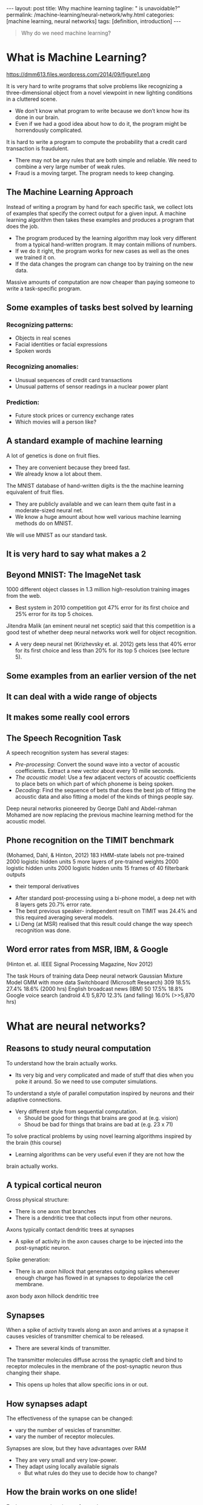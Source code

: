 #+BEGIN_EXPORT html
---
layout: post
title: Why machine learning
tagline: " is unavoidable?"
permalink: /machine-learning/neural-network/why.html
categories: [machine learning, neural networks]
tags: [definition, introduction]
---
#+END_EXPORT

#+STARTUP: showall
#+OPTIONS: tags:nil num:nil \n:nil @:t ::t |:t ^:{} _:{} *:t
#+TOC: headlines 2
#+PROPERTY:header-args :results output :exports both


#+BEGIN_QUOTE
Why do we need machine learning?
#+END_QUOTE

* What is Machine Learning?
   #+CAPTION: ML distinction
   #+ATTR_HTML: :alt Different approach :title ML concept :align right
   #+ATTR_HTML: :width 30%
   https://dmm613.files.wordpress.com/2014/09/figure1.png


  It is very hard to write programs that solve problems like recognizing a
  three-dimensional object from a novel viewpoint in new lighting
  conditions in a cluttered scene.

  - We don’t know what program to write because we don’t know how its
    done in our brain.
  - Even if we had a good idea about how to do it, the program might
    be horrendously complicated.

  It is hard to write a program to compute the probability that a
  credit card transaction is fraudulent.
  - There may not be any rules that are both simple and reliable. We
    need to combine a very large number of weak rules.
  - Fraud is a moving target. The program needs to keep changing.

** The Machine Learning Approach

   Instead of writing a program by hand for each specific task, we collect
   lots of examples that specify the correct output for a given input.
   A machine learning algorithm then takes these examples and produces
   a program that does the job.

   - The program produced by the learning algorithm may look very
     different from a typical hand-written program. It may contain
     millions of numbers.
   - If we do it right, the program works for new cases as well as the
     ones we trained it on.
   - If the data changes the program can change too by training on the
     new data.

   Massive amounts of computation are now cheaper than paying
   someone to write a task-specific program.

** Some examples of tasks best solved by learning

*** Recognizing patterns:

    - Objects in real scenes
    - Facial identities or facial expressions
    - Spoken words

*** Recognizing anomalies:

    - Unusual sequences of credit card transactions
    - Unusual patterns of sensor readings in a nuclear power plant

*** Prediction:

    - Future stock prices or currency exchange rates
    - Which movies will a person like?

** A standard example of machine learning

   A lot of genetics is done on fruit flies.

   - They are convenient because they breed fast.
   - We already know a lot about them.

   The MNIST database of hand-written digits is the the machine
   learning equivalent of fruit flies.

   - They are publicly available and we can learn them quite fast in a
     moderate-sized neural net.
   - We know a huge amount about how well various machine learning
     methods do on MNIST.

   We will use MNIST as our standard task.

** It is very hard to say what makes a 2

** Beyond MNIST: The ImageNet task

   1000 different object classes in 1.3 million high-resolution training images
   from the web.

   - Best system in 2010 competition got 47% error for its first choice
     and 25% error for its top 5 choices.

   Jitendra Malik (an eminent neural net sceptic) said that this competition is
   a good test of whether deep neural networks work well for object
   recognition.

   - A very deep neural net (Krizhevsky et. al. 2012) gets less that
     40% error for its first choice and less than 20% for its top 5
     choices (see lecture 5).

** Some examples from an earlier version of the net

** It can deal with a wide range of objects

** It makes some really cool errors

** The Speech Recognition Task

   A speech recognition system has several stages:

   - /Pre-processing/: Convert the sound wave into a vector of acoustic
     coefficients. Extract a new vector about every 10 mille seconds.
   - /The acoustic model/: Use a few adjacent vectors of acoustic
     coefficients to place bets on which part of which phoneme is being
     spoken.
   - /Decoding/: Find the sequence of bets that does the best job of
     fitting the acoustic data and also fitting a model of the kinds of
     things people say.

   Deep neural networks pioneered by George Dahl and Abdel-rahman
   Mohamed are now replacing the previous machine learning method
   for the acoustic model.

** Phone recognition on the TIMIT benchmark
   (Mohamed, Dahl, & Hinton, 2012)
   183 HMM-state labels
   not pre-trained
   2000 logistic hidden units
   5 more layers of
   pre-trained weights
   2000 logistic hidden units
   2000 logistic hidden units
   15 frames of 40 filterbank outputs
   + their temporal derivatives


   - After standard post-processing using a bi-phone model, a deep
     net with 8 layers gets 20.7% error rate.
   - The best previous speaker- independent result on TIMIT was 24.4%
     and this required averaging several models.
   - Li Deng (at MSR) realised that this result could change the way
     speech recognition was done.

** Word error rates from MSR, IBM, & Google

 (Hinton et. al. IEEE Signal Processing Magazine, Nov 2012)

 The task Hours of
 training data Deep neural
 network Gaussian
 Mixture
 Model GMM with
 more data
 Switchboard
 (Microsoft
 Research) 309 18.5% 27.4% 18.6%
 (2000 hrs)
 English broadcast
 news (IBM) 50 17.5% 18.8% Google voice
 search
 (android 4.1) 5,870 12.3%
 (and falling)
 16.0%
 (>>5,870 hrs)


* What are neural networks?

** Reasons to study neural computation

   To understand how the brain actually works.

   - Its very big and very complicated and made of stuff that dies
     when you poke it around. So we need to use computer simulations.
   To understand a style of parallel computation inspired by neurons and their
   adaptive connections.
   - Very different style from sequential computation.
     - Should be good for things that brains are good at (e.g. vision)
     - Shoud be bad for things that brains are bad at (e.g. 23 x 71)
   To solve practical problems by using novel learning algorithms inspired by
   the brain (this course)
   - Learning algorithms can be very useful even if they are not how the
 brain actually works.

** A typical cortical neuron

   Gross physical structure:
   - There is one axon that branches
   - There is a dendritic tree that collects input from other neurons.

 Axons typically contact dendritic trees at synapses

   - A spike of activity in the axon causes charge to be injected into
     the post-synaptic neuron.

 Spike generation:
   - There is an /axon hillock/ that generates outgoing spikes
     whenever enough charge has flowed in at synapses to depolarize
     the cell membrane.

 axon
 body
 axon hillock
 dendritic
 tree

** Synapses

   When a spike of activity travels along an axon and
   arrives at a synapse it causes vesicles of transmitter
   chemical to be released.

   - There are several kinds of transmitter.

   The transmitter molecules diffuse across the synaptic
   cleft and bind to receptor molecules in the membrane of
   the post-synaptic neuron thus changing their shape.

   - This opens up holes that allow specific ions in or out.

** How synapses adapt

   The effectiveness of the synapse can be changed:

   - vary the number of vesicles of transmitter.
   - vary the number of receptor molecules.

   Synapses are slow, but they have advantages over RAM

   - They are very small and very low-power.
   - They adapt using locally available signals
     - But what rules do they use to decide how to change?

** How the brain works on one slide!

   Each neuron receives inputs from other neurons

   -  A few neurons also connect to receptors.
   -  Cortical neurons use spikes to communicate.

   The effect of each input line on the neuron is controlled
   by a synaptic weight

   - The weights can be positive or negative.

   The synaptic weights /adapt/ so that the whole network learns to
   perform useful computations

   - Recognizing objects, understanding language, making plans,
   controlling the body.

   You have about 10^11 neurons each with about 10^4 weights.

   - A huge number of weights can affect the computation in a very
     short time. Much better bandwidth than a workstation.

** Modularity and the brain

   Different bits of the cortex do different things.

   - Local damage to the brain has specific effects.
   - Specific tasks increase the blood flow to specific regions.

   But cortex looks pretty much the same all over.

   - Early brain damage makes functions relocate.

   Cortex is made of general purpose stuff that has the ability to
   turn into special purpose hardware in response to experience.

   - This gives rapid parallel computation plus flexibility.
   - Conventional computers get flexibility by having stored
     sequential programs, but this requires very fast central
     processors to perform long sequential computations.

* Some simple models of neurons

** Idealized neurons
 • 
 • 
 To model things we have to idealize them (e.g. atoms)
   - Idealization removes complicated details that are not essential
 for understanding the main principles.
   - It allows us to apply mathematics and to make analogies to
 other, familiar systems.
   - Once we understand the basic principles, its easy to add
 complexity to make the model more faithful.
 It is often worth understanding models that are known to be wrong
 (but we must not forget that they are wrong!)
   - E.g. neurons that communicate real values rather than discrete
 spikes of activity.Linear neurons
   These are simple but computationally limited
   - If we can make them learn we may get insight into more
 complicated neurons.
 i th input
 bias
 y = b + ∑ x i w i
 output
 i
 index over
 input connections
 weight on
 i th inputLinear neurons
   These are simple but computationally limited
   - If we can make them learn we may get insight into more
 complicated neurons.
 y = b + ∑ x i w i
 i
 y
 0
 0
 b + ∑ x i w i
 iBinary threshold neurons
 1
   McCulloch-Pitts (1943): influenced Von Neumann.
   - First compute a weighted sum of the inputs.
   - Then send out a fixed size spike of activity if
 the weighted sum exceeds a threshold.
   - McCulloch and Pitts thought that each spike
 is like the truth value of a proposition and
 each neuron combines truth values to
 compute the truth value of another
 proposition!
 0
 threshold
 weighted inputBinary threshold neurons
   There are two equivalent ways to write the equations for
 a binary threshold neuron:
 z = b + ∑ x i w i
 z = ∑ x i w i
 i
 y =
 1 if
 z ≥ θ
 0 otherwise
 i
 θ = −b
 y =
 1 if
 z ≥0
 0 otherwiseRectified Linear Neurons
 (sometimes called linear threshold neurons)
 They compute a linear weighted sum of their inputs.
 The output is a non-linear function of the total input.
 z = b + ∑ x i w i
 i
 z if z >0
 y =
 0 otherwise
 y
 0
 zSigmoid neurons
   These give a real-valued
 output that is a smooth and
 bounded function of their
 total input.
   - Typically they use the
 logistic function
   - They have nice
 derivatives which make
 learning easy (see
 lecture 3).
 z = b + ∑ x i w i
 y =
 i
 1
 −z
 1 + e
 1
 y
 0.5
 0
 0
 zStochastic binary neurons
   These use the same equations
 as logistic units.
   - But they treat the output of
 the logistic as the
 probability of producing a
 spike in a short time
 window.
   We can do a similar trick for
 rectified linear units:
   - The output is treated as the
 Poisson rate for spikes.
 z = b + ∑ x i w i
 p(s = 1) =
 1 + e
 i
 1
 p 0.5
 0
 1
 0
 z
 −zNeural Networks for Machine Learning
 Lecture 1d
 A simple example of learning
 Geoffrey Hinton
 with
 Nitish Srivastava
 Kevin SwerskyA very simple way to recognize handwritten shapes
   Consider a neural network with two
 layers of neurons.
 0 1 2 3 4 5 6 7 8 9
   - neurons in the top layer represent
 known shapes.
   - neurons in the bottom layer
 represent pixel intensities.
   A pixel gets to vote if it has ink on it.
   - Each inked pixel can vote for several
 different shapes.
   The shape that gets the most votes wins.How to display the weights
 1
 2
 3
 4
 5
 6
 7
 8
 9
 0
 The input
 image
 Give each output unit its own “map” of the input image and display the weight
 coming from each pixel in the location of that pixel in the map.
 Use a black or white blob with the area representing the magnitude of the weight
 and the color representing the sign.How to learn the weights
 1
 2
 3
 4
 5
 6
 7
 8
 9
 0
 The image
 Show the network an image and increment the weights from active pixels
 to the correct class.
 Then decrement the weights from active pixels to whatever class the
 network guesses.1
 2
 3
 4
 5
 6
 The image
 7
 8
 9
 01
 2
 3
 4
 5
 6
 The image
 7
 8
 9
 01
 2
 3
 4
 5
 6
 The image
 7
 8
 9
 01
 2
 3
 4
 5
 6
 The image
 7
 8
 9
 01
 2
 3
 4
 5
 6
 The image
 7
 8
 9
 0The learned weights
 1
 2
 3
 4
 5
 6
 7
 8
 9
 0
 The image
 The details of the learning algorithm will be explained in future lectures.Why the simple learning algorithm is insufficient
   A two layer network with a single winner in the top layer is
 equivalent to having a rigid template for each shape.
   - The winner is the template that has the biggest overlap
 with the ink.
   The ways in which hand-written digits vary are much too
 complicated to be captured by simple template matches of
 whole shapes.
   - To capture all the allowable variations of a digit we need
 to learn the features that it is composed of.Examples of handwritten digits that can be recognized
 correctly the first time they are seenNeural Networks for Machine Learning
 Lecture 1e
 Three types of learning
 Geoffrey Hinton
 with
 Nitish Srivastava
 Kevin SwerskyTypes of learning task
   Supervised learning
   - Learn to predict an output when given an input vector.
   Reinforcement learning
   - Learn to select an action to maximize payoff.
   Unsupervised learning
   - Discover a good internal representation of the input.Two types of supervised learning
   Each training case consists of an input vector x and a target output t.
   Regression: The target output is a real number or a whole vector of
 real numbers.
   - The price of a stock in 6 months time.
   - The temperature at noon tomorrow.
   Classification: The target output is a class label.
   - The simplest case is a choice between 1 and 0.
   - We can also have multiple alternative labels.How supervised learning typically works
   We start by choosing a model-class: y = f (x;W)
   - A model-class, f, is a way of using some numerical
 parameters, W, to map each input vector, x, into a predicted
 output y.
   Learning usually means adjusting the parameters to reduce the
 discrepancy between the target output, t, on each training case
 and the actual output, y, produced by the model.
 1
 2
   - For regression, 2 (y − t) is often a sensible measure of the
 discrepancy.
   - For classification there are other measures that are generally
 more sensible (they also work better).Reinforcement learning
   In reinforcement learning, the output is an action or sequence of
 actions and the only supervisory signal is an occasional scalar reward.
   - The goal in selecting each action is to maximize the expected sum
 of the future rewards.
   - We usually use a discount factor for delayed rewards so that we
 don’t have to look too far into the future.
   Reinforcement learning is difficult:
   - The rewards are typically delayed so its hard to know where we
 went wrong (or right).
   - A scalar reward does not supply much information.
   This course cannot cover everything and reinforcement learning is one
 of the important topics we will not cover.Unsupervised learning
   For about 40 years, unsupervised learning was largely ignored by the
 machine learning community
   - Some widely used definitions of machine learning actually excluded it.
   - Many researchers thought that clustering was the only form of
 unsupervised learning.
   It is hard to say what the aim of unsupervised learning is.
   - One major aim is to create an internal representation of the input that
 is useful for subsequent supervised or reinforcement learning.
   - You can compute the distance to a surface by using the disparity
 between two images. But you don’t want to learn to compute
 disparities by stubbing your toe thousands of times.Other goals for unsupervised learning
   It provides a compact, low-dimensional representation of the input.
   - High-dimensional inputs typically live on or near a low-
 dimensional manifold (or several such manifolds).
   - Principal Component Analysis is a widely used linear method
 for finding a low-dimensional representation.
   It provides an economical high-dimensional representation of the
 input in terms of learned features.
   - Binary features are economical.
   - So are real-valued features that are nearly all zero.
   It finds sensible clusters in the input.
   - This is an example of a very sparse code in which only one of
 the features is non-zero.
